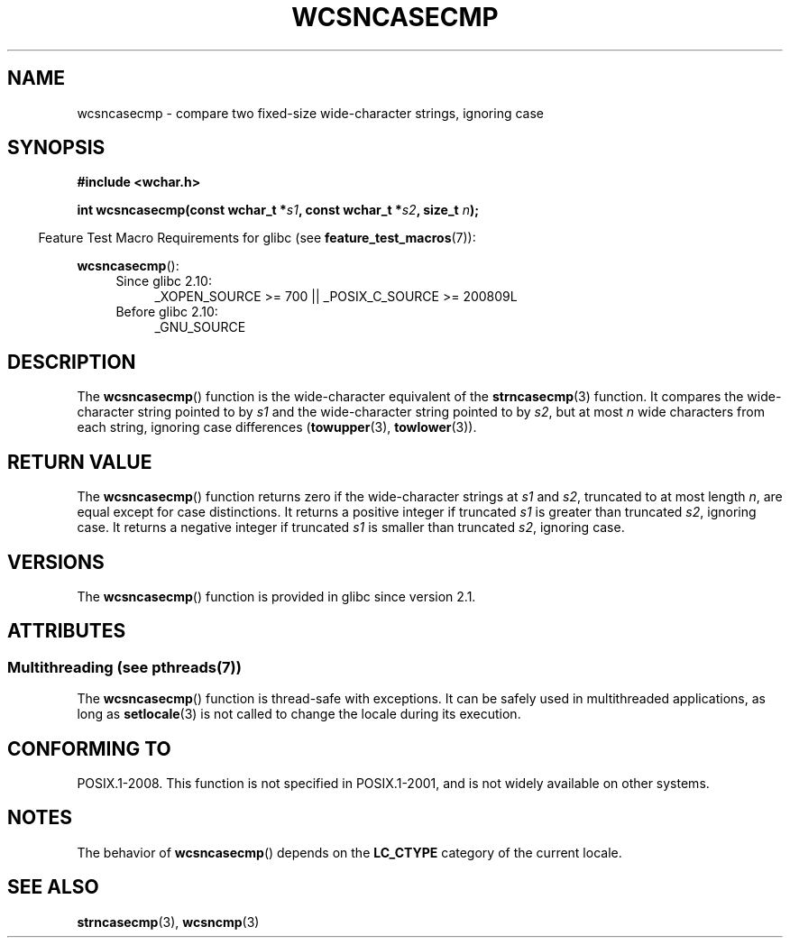 .\" Copyright (c) Bruno Haible <haible@clisp.cons.org>
.\"
.\" %%%LICENSE_START(GPLv2+_DOC_ONEPARA)
.\" This is free documentation; you can redistribute it and/or
.\" modify it under the terms of the GNU General Public License as
.\" published by the Free Software Foundation; either version 2 of
.\" the License, or (at your option) any later version.
.\" %%%LICENSE_END
.\"
.\" References consulted:
.\"   GNU glibc-2 source code and manual
.\"   Dinkumware C library reference http://www.dinkumware.com/
.\"   OpenGroup's Single UNIX specification http://www.UNIX-systems.org/online.html
.\"
.TH WCSNCASECMP 3 2014-01-22 "GNU" "Linux Programmer's Manual"
.SH NAME
wcsncasecmp \- compare two fixed-size wide-character strings, ignoring case
.SH SYNOPSIS
.nf
.B #include <wchar.h>
.sp
.BI "int wcsncasecmp(const wchar_t *" s1 ", const wchar_t *" s2 ", size_t " n );
.fi
.sp
.in -4n
Feature Test Macro Requirements for glibc (see
.BR feature_test_macros (7)):
.in
.sp
.BR wcsncasecmp ():
.PD 0
.ad l
.RS 4
.TP 4
Since glibc 2.10:
_XOPEN_SOURCE\ >=\ 700 || _POSIX_C_SOURCE\ >=\ 200809L
.TP
Before glibc 2.10:
_GNU_SOURCE
.RE
.ad
.PD
.SH DESCRIPTION
The
.BR wcsncasecmp ()
function is the wide-character equivalent of the
.BR strncasecmp (3)
function.
It compares the wide-character string pointed to
by
.I s1
and the wide-character string
pointed to by
.IR s2 ,
but at most
.I n
wide characters from each string, ignoring case differences
.RB ( towupper (3),
.BR towlower (3)).
.SH RETURN VALUE
The
.BR wcsncasecmp ()
function returns zero
if the wide-character strings at
.I s1
and
.IR s2 ,
truncated to at most length
.IR n ,
are equal except
for case distinctions.
It returns a positive integer if truncated
.I s1
is
greater than truncated
.IR s2 ,
ignoring case.
It returns a negative integer
if truncated
.I s1
is smaller than truncated
.IR s2 ,
ignoring case.
.SH VERSIONS
The
.BR wcsncasecmp ()
function is provided in glibc since version 2.1.
.SH ATTRIBUTES
.SS Multithreading (see pthreads(7))
The
.BR wcsncasecmp ()
function is thread-safe with exceptions.
It can be safely used in multithreaded applications, as long as
.BR setlocale (3)
is not called to change the locale during its execution.
.SH CONFORMING TO
POSIX.1-2008.
This function is not specified in POSIX.1-2001,
and is not widely available on other systems.
.SH NOTES
The behavior of
.BR wcsncasecmp ()
depends on the
.B LC_CTYPE
category of the
current locale.
.SH SEE ALSO
.BR strncasecmp (3),
.BR wcsncmp (3)
